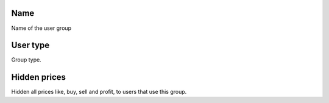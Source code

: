 
.. _groupUser-name:

Name
----

| Name of the user group




.. _groupUser-id-user-type:

User type
---------

| Group type.




.. _groupUser-hidden-prices:

Hidden prices
-------------

| Hidden all prices like, buy, sell and profit, to users that use this group.



